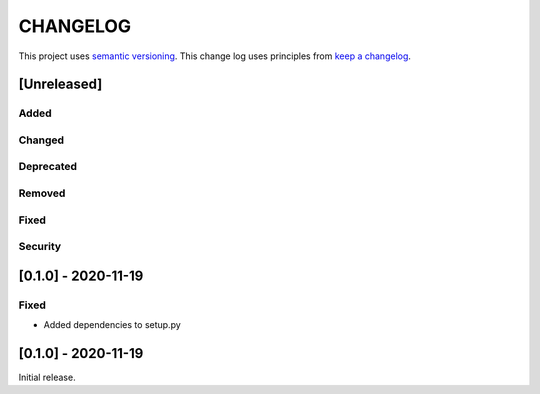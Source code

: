 CHANGELOG
=========

This project uses `semantic versioning <http://semver.org/>`_.
This change log uses principles from `keep a changelog <http://keepachangelog.com/>`_.

[Unreleased]
------------


Added
^^^^^


Changed
^^^^^^^


Deprecated
^^^^^^^^^^


Removed
^^^^^^^


Fixed
^^^^^


Security
^^^^^^^^


[0.1.0] - 2020-11-19
--------------------

Fixed
^^^^^

- Added dependencies to setup.py


[0.1.0] - 2020-11-19
--------------------

Initial release.
